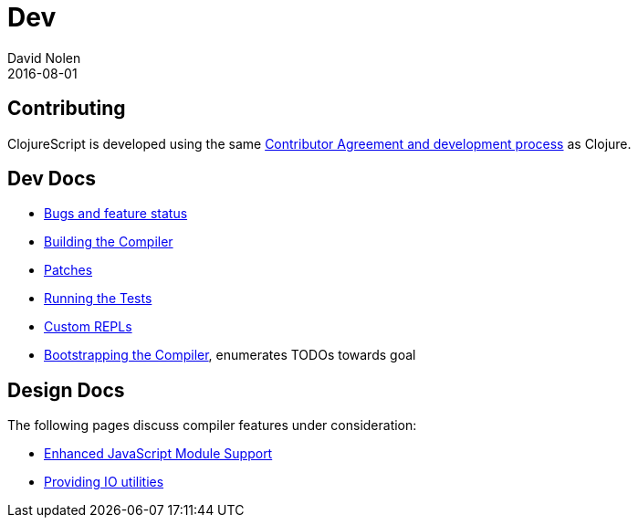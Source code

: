 = Dev
David Nolen
2016-08-01
:type: community
:toc: macro
:icons: font

ifdef::env-github,env-browser[:outfilesuffix: .adoc]

[[contributing]]
== Contributing

ClojureScript is developed using the same
https://clojure.org/contributing[Contributor Agreement and development
process] as Clojure.

[[dev-docs]]
== Dev Docs

* http://dev.clojure.org/jira/browse/CLJS[Bugs and feature status]
* <<building#,Building the Compiler>>
* <<patches#,Patches>>
* <<running-tests#,Running the Tests>>
* <<xref/../../../guides/custom-repls#,Custom REPLs>>
* <<xref/../../../reference/bootstrapping#,Bootstrapping the Compiler>>, enumerates TODOs towards goal

[[design-docs]]
== Design Docs

The following pages discuss compiler features under consideration:

* <<js-modules#,Enhanced JavaScript Module Support>>
* <<io-utils#,Providing IO utilities>>
